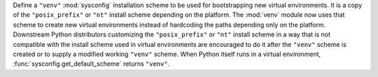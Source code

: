 Define a ``"venv"`` :mod:`sysconfig` installation scheme to be used for
bootstrapping new virtual environments. It is a copy of the
``"posix_prefix"`` or ``"nt"`` install scheme depending on the platform. The
:mod:`venv` module now uses that scheme to create new virtual environments
instead of hardcoding the paths depending only on the platform. Downstream
Python distributors customizing the ``"posix_prefix"`` or ``"nt"`` install
scheme in a way that is not compatible with the install scheme used in
virtual environments are encouraged to do it after the ``"venv"`` scheme
is created or to supply a modified working ``"venv"`` scheme.
When Python itself runs in a virtual environment,
:func:`sysconfig.get_default_scheme` returns ``"venv"``.
